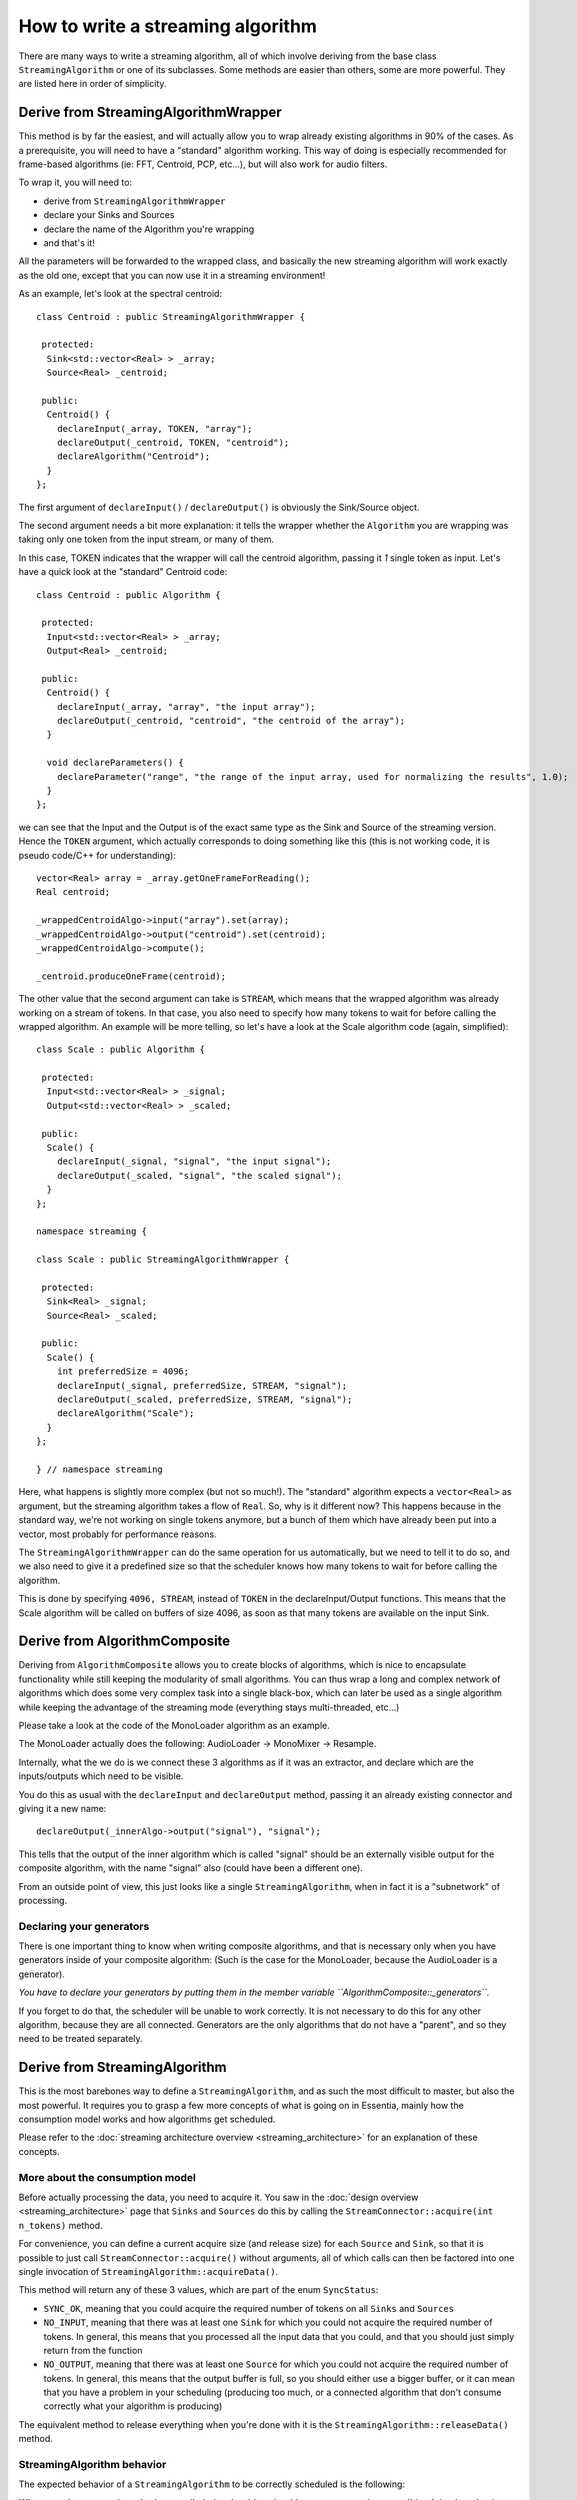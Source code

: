 .. highlight:: cpp

How to write a streaming algorithm
==================================

There are many ways to write a streaming algorithm, all of which involve deriving from
the base class ``StreamingAlgorithm`` or one of its subclasses.
Some methods are easier than others, some are more powerful. They are listed here in
order of simplicity.



Derive from StreamingAlgorithmWrapper
-------------------------------------

This method is by far the easiest, and will actually allow you to wrap already existing
algorithms in 90% of the cases. As a prerequisite, you will need to have a "standard"
algorithm working. This way of doing is especially recommended for frame-based algorithms
(ie: FFT, Centroid, PCP, etc...), but will also work for audio filters.

To wrap it, you will need to:

* derive from ``StreamingAlgorithmWrapper``
* declare your Sinks and Sources
* declare the name of the Algorithm you're wrapping
* and that's it!

All the parameters will be forwarded to the wrapped class, and basically the new streaming
algorithm will work exactly as the old one, except that you can now use it in a
streaming environment!

As an example, let's look at the spectral centroid::

  class Centroid : public StreamingAlgorithmWrapper {

   protected:
    Sink<std::vector<Real> > _array;
    Source<Real> _centroid;

   public:
    Centroid() {
      declareInput(_array, TOKEN, "array");
      declareOutput(_centroid, TOKEN, "centroid");
      declareAlgorithm("Centroid");
    }
  };


The first argument of ``declareInput()`` / ``declareOutput()`` is obviously the Sink/Source object.

The second argument needs a bit more explanation: it tells the wrapper whether the
``Algorithm`` you are wrapping was taking only one token from the input stream, or many of them.

In this case, TOKEN indicates that the wrapper will call the centroid algorithm, passing
it *1* single token as input. Let's have a quick look at the "standard" Centroid code::

  class Centroid : public Algorithm {

   protected:
    Input<std::vector<Real> > _array;
    Output<Real> _centroid;

   public:
    Centroid() {
      declareInput(_array, "array", "the input array");
      declareOutput(_centroid, "centroid", "the centroid of the array");
    }

    void declareParameters() {
      declareParameter("range", "the range of the input array, used for normalizing the results", 1.0);
    }
  };


we can see that the Input and the Output is of the exact same type as the Sink and Source
of the streaming version. Hence the ``TOKEN`` argument, which actually corresponds to doing
something like this (this is not working code, it is pseudo code/C++ for understanding)::

  vector<Real> array = _array.getOneFrameForReading();
  Real centroid;

  _wrappedCentroidAlgo->input("array").set(array);
  _wrappedCentroidAlgo->output("centroid").set(centroid);
  _wrappedCentroidAlgo->compute();

  _centroid.produceOneFrame(centroid);



The other value that the second argument can take is ``STREAM``, which means that the
wrapped algorithm was already working on a stream of tokens. In that case, you also need
to specify how many tokens to wait for before calling the wrapped algorithm. An example
will be more telling, so let's have a look at the Scale algorithm code (again, simplified)::


  class Scale : public Algorithm {

   protected:
    Input<std::vector<Real> > _signal;
    Output<std::vector<Real> > _scaled;

   public:
    Scale() {
      declareInput(_signal, "signal", "the input signal");
      declareOutput(_scaled, "signal", "the scaled signal");
    }
  };

  namespace streaming {

  class Scale : public StreamingAlgorithmWrapper {

   protected:
    Sink<Real> _signal;
    Source<Real> _scaled;

   public:
    Scale() {
      int preferredSize = 4096;
      declareInput(_signal, preferredSize, STREAM, "signal");
      declareOutput(_scaled, preferredSize, STREAM, "signal");
      declareAlgorithm("Scale");
    }
  };

  } // namespace streaming


Here, what happens is slightly more complex (but not so much!). The "standard" algorithm
expects a ``vector<Real>`` as argument, but the streaming algorithm takes a flow of ``Real``.
So, why is it different now? This happens because in the standard way, we're not working on
single tokens anymore, but a bunch of them which have already been put into a vector,
most probably for performance reasons.

The ``StreamingAlgorithmWrapper`` can do the same operation for us automatically, but we
need to tell it to do so, and we also need to give it a predefined size so that the scheduler
knows how many tokens to wait for before calling the algorithm.

This is done by specifying ``4096, STREAM``, instead of ``TOKEN`` in the declareInput/Output
functions. This means that the Scale algorithm will be called on buffers of size 4096,
as soon as that many tokens are available on the input Sink.



Derive from AlgorithmComposite
---------------------------------------

Deriving from ``AlgorithmComposite`` allows you to create blocks of algorithms,
which is nice to encapsulate functionality while still keeping the modularity of small
algorithms. You can thus wrap a long and complex network of algorithms which does some very complex
task into a single black-box, which can later be used as a single algorithm while keeping
the advantage of the streaming mode (everything stays multi-threaded, etc...)

Please take a look at the code of the MonoLoader algorithm as an example.

The MonoLoader actually does the following: AudioLoader -> MonoMixer -> Resample.

Internally, what the we do is we connect these 3 algorithms as if it was an extractor, and
declare which are the inputs/outputs which need to be visible.

You do this as usual with the ``declareInput`` and ``declareOutput`` method, passing it an
already existing connector and giving it a new name::

  declareOutput(_innerAlgo->output("signal"), "signal");


This tells that the output of the inner algorithm which is called "signal" should be an
externally visible output for the composite algorithm, with the name "signal" also
(could have been a different one).

From an outside point of view, this just looks like a single ``StreamingAlgorithm``, when
in fact it is a "subnetwork" of processing.


Declaring your generators
^^^^^^^^^^^^^^^^^^^^^^^^^

There is one important thing to know when writing composite algorithms, and that is
necessary only when you have generators inside of your composite algorithm:
(Such is the case for the MonoLoader, because the AudioLoader is a generator).

*You have to declare your generators by putting them in the member variable ``AlgorithmComposite::_generators``.*

If you forget to do that, the scheduler will be unable to work correctly. It is not necessary
to do this for any other algorithm, because they are all connected. Generators are the only
algorithms that do not have a "parent", and so they need to be treated separately.



Derive from StreamingAlgorithm
------------------------------

This is the most barebones way to define a ``StreamingAlgorithm``, and as such the most
difficult to master, but also the most powerful.
It requires you to grasp a few more concepts of what is going on in Essentia, mainly how
the consumption model works and how algorithms get scheduled.

Please refer to the :doc:`streaming architecture overview <streaming_architecture>` for an
explanation of these concepts.


More about the consumption model
^^^^^^^^^^^^^^^^^^^^^^^^^^^^^^^^

Before actually processing the data, you need to acquire it. You saw in the
:doc:`design overview <streaming_architecture>` page that ``Sinks`` and ``Sources`` do this
by calling the ``StreamConnector::acquire(int n_tokens)`` method.

For convenience, you can define a current acquire size (and release size) for each
``Source`` and ``Sink``, so that it is possible to just call ``StreamConnector::acquire()``
without arguments, all of which calls can then be factored into one single invocation of
``StreamingAlgorithm::acquireData()``.

This method will return any of these 3 values, which are part of the enum ``SyncStatus``:

* ``SYNC_OK``, meaning that you could acquire the required number of tokens on all
  ``Sinks`` and ``Sources``
* ``NO_INPUT``, meaning that there was at least one ``Sink`` for which you could not
  acquire the required number of tokens. In general, this means that you processed all
  the input data that you could, and that you should just simply return from the function
* ``NO_OUTPUT``, meaning that there was at least one ``Source`` for which you could not
  acquire the required number of tokens. In general, this means that the output buffer is
  full, so you should either use a bigger buffer, or it can mean that you have a problem
  in your scheduling (producing too much, or a connected algorithm that don't consume
  correctly what your algorithm is producing)

The equivalent method to release everything when you're done with it is the
``StreamingAlgorithm::releaseData()`` method.


StreamingAlgorithm behavior
^^^^^^^^^^^^^^^^^^^^^^^^^^^

The expected behavior of a ``StreamingAlgorithm`` to be correctly scheduled is the following:

**Whenever the process() method gets called, the algorithm should process as much as possible
of the data that is available on its sinks and return ``true`` if it produced some data,
or ``false`` if it didn't.**

Your streaming algorithms should **always** conform to this behavior.

Hence it is highly recommended to have a ``process()`` method that looks like the following one::


  bool Algo::process() {
    bool producedData = false;

    while (true) {
      SyncStatus status = acquireData();
      if (status != SYNC_OK) {
        // acquireData() returns SYNC_OK if we could reserve both inputs and outputs
        // being here means that there is either not enough input to process,
        // or that the output buffer is full, in which cases we need to return from here
        return producedData;
      }

      // do stuff here
      ...

      // give back the tokens that were reserved
      releaseData()

      producedData = true;
    }
  }



Examples
^^^^^^^^

The theory is all there, but it will probably still look very abstract to you. The best way
to explain further is probably to show examples, so here is a list of algorithms which derive
directly from ``StreamingAlgorithm``, with the complexity of their implementation indicated
inside parentheses:

- Monomixer *(easy)*
  (:download:`monomixer.h <../../src/algorithms/standard/monomixer.h>` and
  :download:`monomixer.cpp <../../src/algorithms/standard/monomixer.cpp>`)
- Resample *(medium)*
  (:download:`resample.h <../../src/algorithms/standard/resample.h>` and
  :download:`resample.cpp <../../src/algorithms/standard/resample.cpp>`)
- Trimmer *(medium)*
  (:download:`trimmer.h <../../src/algorithms/standard/trimmer.h>` and
  :download:`trimmer.cpp <../../src/algorithms/standard/trimmer.cpp>`)
- Slicer *(hard)*
  (:download:`slicer.h <../../src/algorithms/standard/slicer.h>` and
  :download:`slicer.cpp <../../src/algorithms/standard/slicer.cpp>`)
- FrameCutter *(insanely hard)*
  (:download:`framecutter.h <../../src/algorithms/standard/framecutter.h>` and
  :download:`framecutter.cpp <../../src/algorithms/standard/framecutter.cpp>`)
